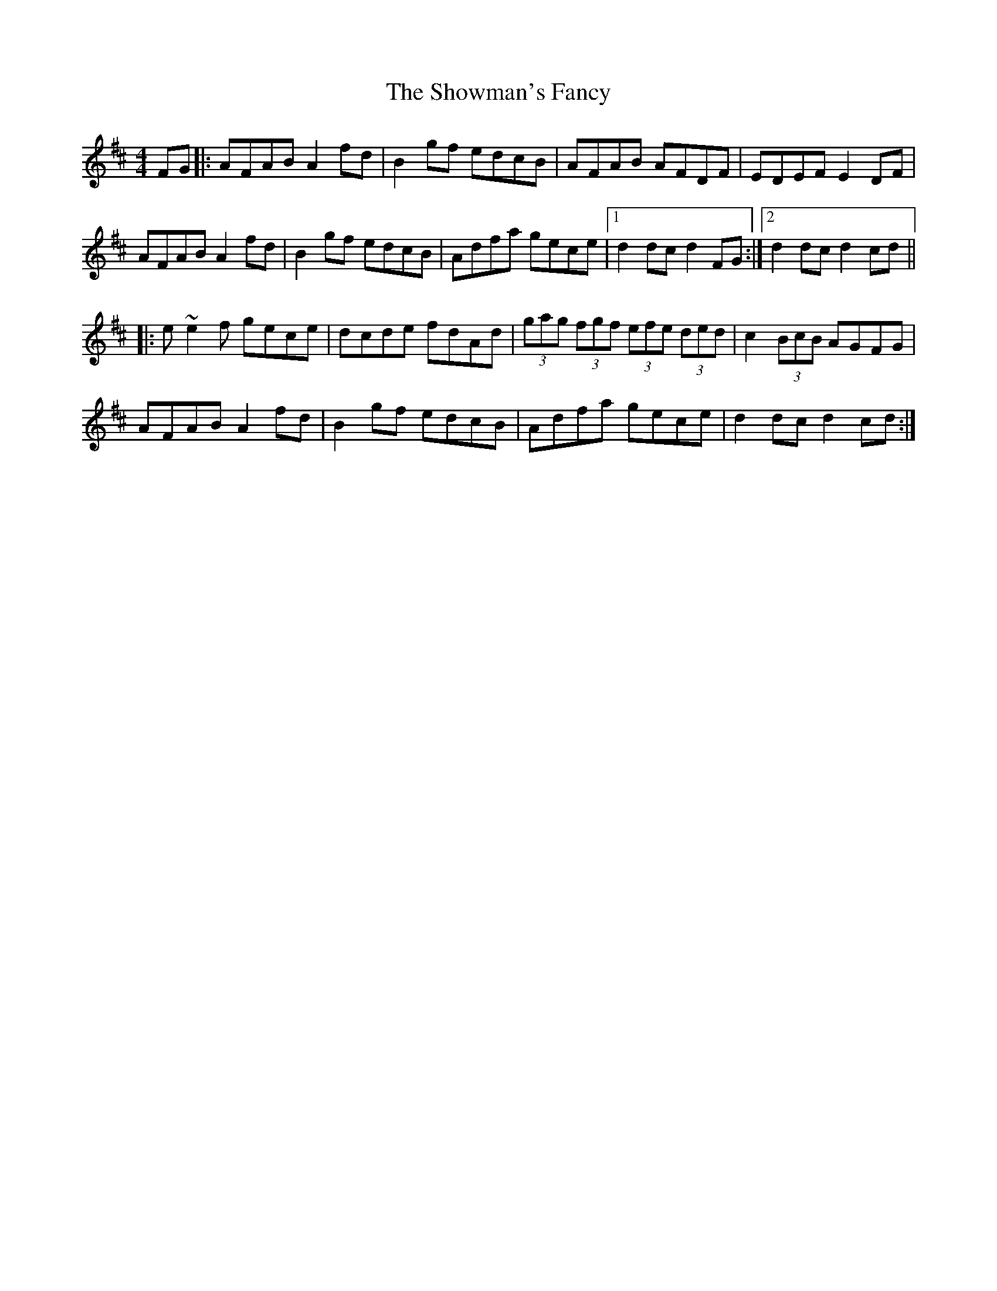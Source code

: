 X: 36951
T: Showman's Fancy, The
R: hornpipe
M: 4/4
K: Dmajor
FG|:AFAB A2fd|B2gf edcB|AFAB AFDF|EDEF E2DF|
AFAB A2fd|B2gf edcB|Adfa gece|1 d2dc d2FG:|2 d2dc d2cd||
|:e~e2f gece|dcde fdAd|(3gag (3fgf (3efe (3ded|c2 (3BcB AGFG|
AFAB A2fd|B2gf edcB|Adfa gece|d2dc d2cd:|

